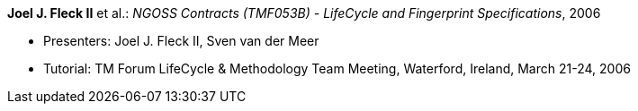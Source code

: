*Joel J. Fleck II* et al.: _NGOSS Contracts (TMF053B) - LifeCycle and Fingerprint Specifications_, 2006

* Presenters: Joel J. Fleck II, Sven van der Meer
* Tutorial: TM Forum LifeCycle & Methodology Team Meeting, Waterford, Ireland, March 21-24, 2006


